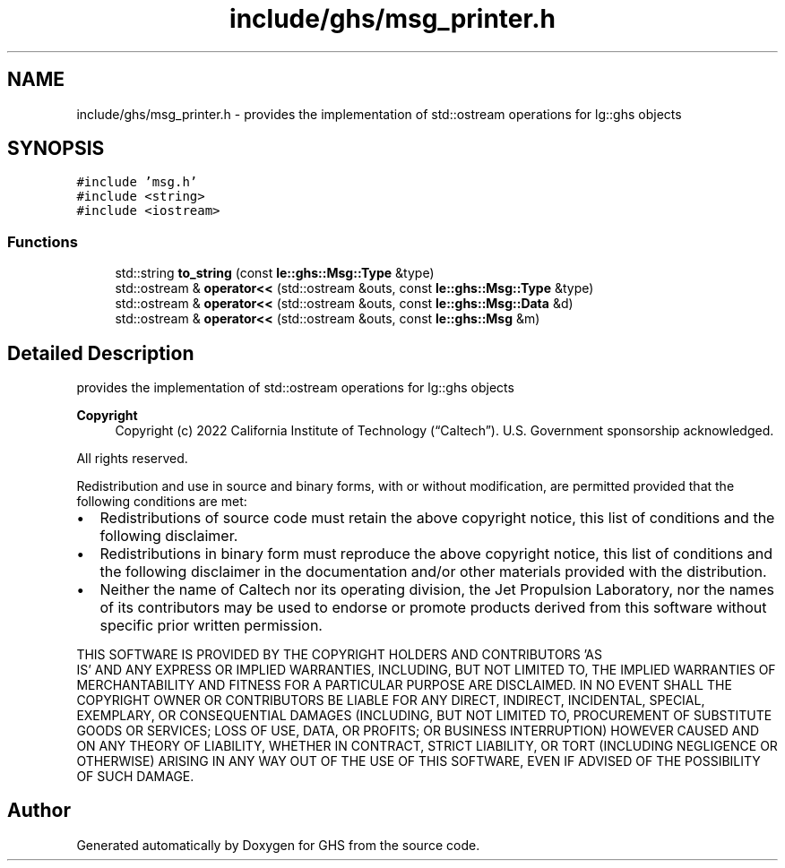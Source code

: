 .TH "include/ghs/msg_printer.h" 3 "Mon Jun 6 2022" "GHS" \" -*- nroff -*-
.ad l
.nh
.SH NAME
include/ghs/msg_printer.h \- provides the implementation of std::ostream operations for lg::ghs objects  

.SH SYNOPSIS
.br
.PP
\fC#include 'msg\&.h'\fP
.br
\fC#include <string>\fP
.br
\fC#include <iostream>\fP
.br

.SS "Functions"

.in +1c
.ti -1c
.RI "std::string \fBto_string\fP (const \fBle::ghs::Msg::Type\fP &type)"
.br
.ti -1c
.RI "std::ostream & \fBoperator<<\fP (std::ostream &outs, const \fBle::ghs::Msg::Type\fP &type)"
.br
.ti -1c
.RI "std::ostream & \fBoperator<<\fP (std::ostream &outs, const \fBle::ghs::Msg::Data\fP &d)"
.br
.ti -1c
.RI "std::ostream & \fBoperator<<\fP (std::ostream &outs, const \fBle::ghs::Msg\fP &m)"
.br
.in -1c
.SH "Detailed Description"
.PP 
provides the implementation of std::ostream operations for lg::ghs objects 


.PP
\fBCopyright\fP
.RS 4
Copyright (c) 2022 California Institute of Technology (“Caltech”)\&. U\&.S\&. Government sponsorship acknowledged\&.
.RE
.PP
All rights reserved\&.
.PP
Redistribution and use in source and binary forms, with or without modification, are permitted provided that the following conditions are met:
.PP
.IP "\(bu" 2
Redistributions of source code must retain the above copyright notice, this list of conditions and the following disclaimer\&.
.IP "\(bu" 2
Redistributions in binary form must reproduce the above copyright notice, this list of conditions and the following disclaimer in the documentation and/or other materials provided with the distribution\&.
.IP "\(bu" 2
Neither the name of Caltech nor its operating division, the Jet Propulsion Laboratory, nor the names of its contributors may be used to endorse or promote products derived from this software without specific prior written permission\&.
.PP
.PP
THIS SOFTWARE IS PROVIDED BY THE COPYRIGHT HOLDERS AND CONTRIBUTORS 'AS
  IS' AND ANY EXPRESS OR IMPLIED WARRANTIES, INCLUDING, BUT NOT LIMITED TO, THE IMPLIED WARRANTIES OF MERCHANTABILITY AND FITNESS FOR A PARTICULAR PURPOSE ARE DISCLAIMED\&. IN NO EVENT SHALL THE COPYRIGHT OWNER OR CONTRIBUTORS BE LIABLE FOR ANY DIRECT, INDIRECT, INCIDENTAL, SPECIAL, EXEMPLARY, OR CONSEQUENTIAL DAMAGES (INCLUDING, BUT NOT LIMITED TO, PROCUREMENT OF SUBSTITUTE GOODS OR SERVICES; LOSS OF USE, DATA, OR PROFITS; OR BUSINESS INTERRUPTION) HOWEVER CAUSED AND ON ANY THEORY OF LIABILITY, WHETHER IN CONTRACT, STRICT LIABILITY, OR TORT (INCLUDING NEGLIGENCE OR OTHERWISE) ARISING IN ANY WAY OUT OF THE USE OF THIS SOFTWARE, EVEN IF ADVISED OF THE POSSIBILITY OF SUCH DAMAGE\&. 
.SH "Author"
.PP 
Generated automatically by Doxygen for GHS from the source code\&.
